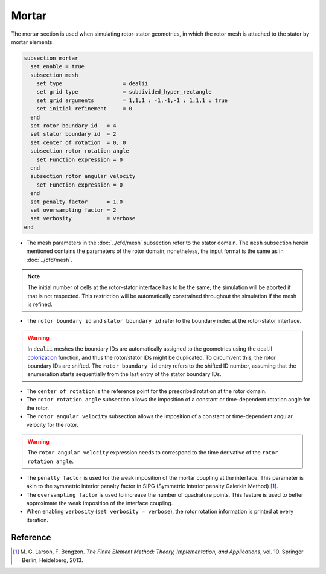======
Mortar
======

The mortar section is used when simulating rotor-stator geometries, in which the rotor mesh is attached to the stator by mortar elements. 

.. code-block:: text

  subsection mortar
    set enable = true
    subsection mesh
      set type                   = dealii
      set grid type              = subdivided_hyper_rectangle
      set grid arguments         = 1,1,1 : -1,-1,-1 : 1,1,1 : true
      set initial refinement     = 0
    end
    set rotor boundary id   = 4
    set stator boundary id  = 2
    set center of rotation  = 0, 0
    subsection rotor rotation angle
      set Function expression = 0
    end
    subsection rotor angular velocity
      set Function expression = 0
    end
    set penalty factor      = 1.0
    set oversampling factor = 2
    set verbosity           = verbose
  end

* The mesh parameters in the :doc:`../cfd/mesh` subsection refer to the stator domain. The ``mesh`` subsection herein mentioned contains the parameters of the rotor domain; nonetheless, the input format is the same as in :doc:`../cfd/mesh`.

.. note::
  The initial number of cells at the rotor-stator interface has to be the same; the simulation will be aborted if that is not respected. This restriction will be automatically constrained throughout the simulation if the mesh is refined.
 
* The ``rotor boundary id`` and ``stator boundary id`` refer to the boundary index at the rotor-stator interface.

.. warning::
  In ``dealii`` meshes the boundary IDs are automatically assigned to the geometries using the deal.II `colorization <https://www.dealii.org/current/doxygen/deal.II/DEALGlossary.html#GlossColorization>`_ function, and thus the rotor/stator IDs might be duplicated.
  To circumvent this, the rotor boundary IDs are shifted. The ``rotor boundary id`` entry refers to the shifted ID number, assuming that the enumeration starts sequentially from the last entry of the stator boundary IDs.

* The ``center of rotation`` is the reference point for the prescribed rotation at the rotor domain.

* The ``rotor rotation angle`` subsection allows the imposition of a constant or time-dependent rotation angle for the rotor.

* The ``rotor angular velocity`` subsection allows the imposition of a constant or time-dependent angular velocity for the rotor.

.. warning::
  The ``rotor angular velocity`` expression needs to correspond to the time derivative of the ``rotor rotation angle``.

* The ``penalty factor`` is used for the weak imposition of the mortar coupling at the interface. This parameter is akin to the symmetric interior penalty factor in SIPG (Symmetric Interior penalty Galerkin Method) [#larson2013]_.

* The ``oversampling factor`` is used to increase the number of quadrature points. This feature is used to better approximate the weak imposition of the interface coupling.

* When enabling ``verbosity`` (``set verbosity = verbose``), the rotor rotation information is printed at every iteration.

Reference
---------
.. [#larson2013] \M. G. Larson, F. Bengzon. *The Finite Element Method: Theory, Implementation, and Applications*, vol. 10. Springer Berlin, Heidelberg, 2013. 
